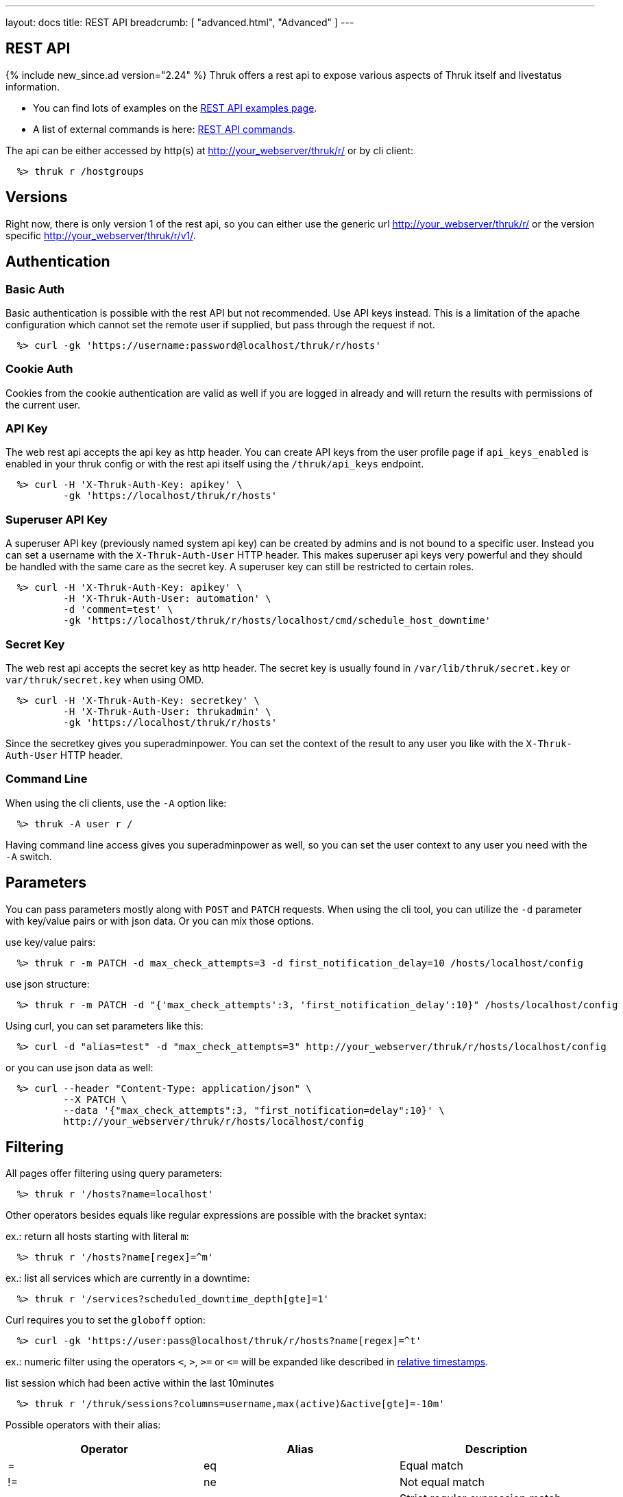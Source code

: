 ---
layout: docs
title: REST API
breadcrumb: [ "advanced.html", "Advanced" ]
---


== REST API
{% include new_since.ad version="2.24" %}
Thruk offers a rest api to expose various aspects of Thruk itself and
livestatus information.

 * You can find lots of examples on the link:rest_examples.html[REST API examples page].
 * A list of external commands is here: link:rest_commands.html[REST API commands].

The api can be either accessed by http(s) at http://your_webserver/thruk/r/ or
by cli client:

------
  %> thruk r /hostgroups
------

== Versions

Right now, there is only version 1 of the rest api, so you can either use the
generic url http://your_webserver/thruk/r/ or the version specific
http://your_webserver/thruk/r/v1/.


== Authentication

=== Basic Auth

Basic authentication is possible with the rest API but not recommended. Use API
keys instead.  This is a limitation of the apache configuration which cannot
set the remote user if supplied, but pass through the request if not.

------
  %> curl -gk 'https://username:password@localhost/thruk/r/hosts'
------

=== Cookie Auth

Cookies from the cookie authentication are valid as well if you are logged in
already and will return the results with permissions of the current user.

=== API Key

The web rest api accepts the api key as http header. You can create API keys from
the user profile page if `api_keys_enabled` is enabled in your thruk config or with
the rest api itself using the `/thruk/api_keys` endpoint.

------
  %> curl -H 'X-Thruk-Auth-Key: apikey' \
          -gk 'https://localhost/thruk/r/hosts'
------

=== Superuser API Key
A superuser API key (previously named system api key) can be created by admins
and is not bound to a specific user. Instead you can set a username with the
`X-Thruk-Auth-User` HTTP header. This makes superuser api keys very powerful
and they should be handled with the same care as the secret key.
A superuser key can still be restricted to certain roles.

------
  %> curl -H 'X-Thruk-Auth-Key: apikey' \
          -H 'X-Thruk-Auth-User: automation' \
          -d 'comment=test' \
          -gk 'https://localhost/thruk/r/hosts/localhost/cmd/schedule_host_downtime'
------


=== Secret Key

The web rest api accepts the secret key as http header. The secret key
is usually found in `/var/lib/thruk/secret.key` or `var/thruk/secret.key`
when using OMD.

------
  %> curl -H 'X-Thruk-Auth-Key: secretkey' \
          -H 'X-Thruk-Auth-User: thrukadmin' \
          -gk 'https://localhost/thruk/r/hosts'
------


Since the secretkey gives you superadminpower. You can set the context of the
result to any user you like with the `X-Thruk-Auth-User` HTTP header.

=== Command Line

When using the cli clients, use the `-A` option like:

------
  %> thruk -A user r /
------

Having command line access gives you superadminpower as well, so you can set
the user context to any user you need with the `-A` switch.


== Parameters
You can pass parameters mostly along with `POST` and `PATCH` requests. When
using the cli tool, you can utilize the `-d` parameter with key/value pairs or
with json data. Or you can mix those options.

use key/value pairs:

------
  %> thruk r -m PATCH -d max_check_attempts=3 -d first_notification_delay=10 /hosts/localhost/config
------

use json structure:

------
  %> thruk r -m PATCH -d "{'max_check_attempts':3, 'first_notification_delay':10}" /hosts/localhost/config
------

Using curl, you can set parameters like this:

------
  %> curl -d "alias=test" -d "max_check_attempts=3" http://your_webserver/thruk/r/hosts/localhost/config
------

or you can use json data as well:

------
  %> curl --header "Content-Type: application/json" \
          --X PATCH \
          --data '{"max_check_attempts":3, "first_notification=delay":10}' \
          http://your_webserver/thruk/r/hosts/localhost/config
------

== Filtering

All pages offer filtering using query parameters:

------
  %> thruk r '/hosts?name=localhost'
------

Other operators besides equals like regular expressions are possible with the
bracket syntax:

ex.: return all hosts starting with literal `m`:

------
  %> thruk r '/hosts?name[regex]=^m'
------


ex.: list all services which are currently in a downtime:

------
  %> thruk r '/services?scheduled_downtime_depth[gte]=1'
------

Curl requires you to set the `globoff` option:

------
  %> curl -gk 'https://user:pass@localhost/thruk/r/hosts?name[regex]=^t'
------

ex.: numeric filter using the operators `<`, `>`, `>=` or `+++<=+++` will be expanded
like described in link:rest_commands.html#relative-timestamps[relative timestamps].

list session which had been active within the last 10minutes

------
  %> thruk r '/thruk/sessions?columns=username,max(active)&active[gte]=-10m'
------

Possible operators with their alias:

[options="header",halign="center"]
|==========================
|Operator    |Alias    |Description
|+++ =     +++| eq      |Equal match
|+++ !=    +++| ne      |Not equal match
|+++ ~     +++| sregex  |Strict regular expression match (case-sensitive)
|+++ !~    +++| snregex |Strict negated regular expression match (case-sensitive)
|+++ ~~    +++| regex   |Regular expression match (case-insensitive)
|+++ !~~   +++| nregex  |Negated regular expression match (case-insensitive)
|+++ >     +++| gt      |Greater than numeric comparisson
|+++ <     +++| lt      |Lower than numeric comparisson
|+++ >=    +++| gte     |Greater or equal numeric comparisson. `contains` in list context
|+++ <=    +++| lte     |Lower or equal numeric comparisson. `contains not` in list context
|+++ !>=   +++| notin   |`contains not` in list context
|==========================

You can use the alias name to workaround urlencoding issues.


== Complex Filtering

Complex filtering logic is possible by using a simple query language which
supports logical operators. The query can be passed urlencoded with the `q`
parameter. An alternative to url encoding is using a special quote syntax by
encapsulating the query in `+***+`. Everything between `+***+` will be
automatically url encoded. (You still need to get quoting right).

------
  %> thruk r '/hosts?q=***name = "test" or name = "other"***'
------

Another example, fetch all hosts from hostgroups linux and windows which are not ok.

------
  %> thruk r '/hosts?q=***(groups >= "linux" or groups >= "windows") and status != 0***'
------

Example using curl:

------
  %> curl -d 'q=***name = "test"***' 'http://.../thruk/r/hosts'
------

If you need `***` in the query itself, any other three characters will do as well:

------
  %> thruk r '/notifications?q=///message = "test" or name = "other"///
------

Lexical filter can use the same time expands as normal filter:

------
  %> thruk r '/services?q=***last_check <= "-7d"***'
------

This will translate to a filter, selecting all services having a `last_check` date
lower than `now - 7 days`. Note the quotes around the value.


== Sorting

All pages can sort list results by using the `sort` parameter. The sort
parameter can be used multiple times or use comma-separated lists. The order is
ascending unless prefixed with an minus.

ex.: sort by name ascending and status descending:

------
  %> thruk r /hosts?sort=name,-state
------

== Limits

All pages offer limits and offset through the `limit` and `offset` parameter.

The offset starts a 0, so offset=1 strips of the first item and starts the result with the second one.
For example show 10 hosts starting with the item 101:

------
  %> thruk r /hosts?limit=10&offset=100
------

== Columns

All pages offer setting columns with the `columns` parameter.

ex.: return name and state for all hosts:

------
  %> thruk r /hosts?columns=name,state
------


Rename columns by appending `:name` like this:
------
  %> thruk r /hosts?columns=name:host_name,state:status
------

or by adding `as aliasname`

------
  %> thruk r '/hosts?columns=name:host_name,state as status'
------

Note: If the column contains special characters, use backticks to enclose the column name, ex.:
------
  %> thruk r '/hosts?columns=`Disk C:\`'
------

or:

------
  %> thruk r '/hosts?columns=`Disk C:\` as size'
------


=== Performance Data Columns

Thruk will expand performance data into separate columns for host/service queries.

Ex.: a host with the check_icmp check has the performance data put into the coresponding columns, so the following (shorted) json will be returned.

There are 2 columns for each performance value. One with the value itself and one with the unit.

There is also a hash containing the expanded performance values.

Those columns can be used for filtering or to only select specific performance data columns.

------
  %> thruk r /hosts?limit=1

[
   {
...
      "name" : "icmp checked host",
...
      "perf_data" : "rta=0.030ms;3000.000;5000.000;0; pl=0%;80;100;;",
      "perf_data_expanded" : [
         {
            "crit" : "5000.000",
            "max" : "",
            "min" : "0",
            "name" : "rta",
            "orig" : "rta=0.030ms;3000.000;5000.000;0;",
            "parent" : "",
            "unit" : "ms",
            "value" : "0.030",
            "warn" : "3000.000"
         },
         {
            "crit" : "100",
            "max" : "",
            "min" : "",
            "name" : "pl",
            "orig" : "pl=0%;80;100;;",
            "parent" : "",
            "unit" : "%",
            "value" : "0",
            "warn" : "80"
         }
      ],
      "pl" : "0",
      "pl_unit" : "%",
      "rta" : "0.030",
      "rta_unit" : "ms"
...
   }
]
------

[TIP]
.Filter by performance values
=======
Those columns can also be used for filtering. Ex. get all hosts having packing loss greater zero.

`%> thruk r '/hosts?columns=pl,name&pl[gte]=0'`
=======


=== Custom Data Columns

Thruk will expand custom data values into separate columns for host/service queries.

Those columns can be used for filtering or to only select specific custom values.

------
  %> thruk r '/hosts?limit=1&_WORKER=local'
[
   {
...
      "_THRUK_BP_ID" : "666",
      "_THRUK_NODE_ID" : "node1",
      "_WORKER" : "local",
      "custom_variable_names" : [
         "THRUK_BP_ID",
         "THRUK_NODE_ID",
         "WORKER"
      ],
      "custom_variable_values" : [
         "666",
         "node1",
         "local"
      ],
      "custom_variables" : {
         "THRUK_BP_ID" : "666",
         "THRUK_NODE_ID" : "node1",
         "WORKER" : "local"
      },
...
      "name" : "host with custom variables",
...
   }
]
------

[TIP]
.Host custom variables
=======
Host custom variables are accessible with the _HOST prefix for example like.:

`%> thruk r '/services?columns=_HOSTWORKER&description'`
=======


== Calculations

Simple calculations (`+`, `-`, `*`, `/`) can be achieved by using those operators
in the columns selection.

ex.: sum the number of problems for each host

------
  %> thruk r '/hosts?columns=name,num_services_crit+num_services_unknown+num_services_warn as num_services_problems'
------


== Functions

=== Transformation Functions

Transformation functions can be used to adjust result data.

Available transformations functions are:

  * `upper`: make column upper case
  * `uc`: alias for upper
  * `lower`: make column lower case
  * `lc`: alias for lower
  * `substr`: extract substring (substr(columnname, offset [, length]))
  * `calc`: apply mathematical operation (calc(column, op , value) ex.: calc(last_check, '*', 1000))
  * `s`: apply regex replacement (s(column, regex, replace) ex.: s(host_name, '/\..*$/', '') Note: you cannot use backreferences like $1 in the replacement string for security reasons.
  * `unit`: set the unit for this column (unit(column, unit) ex.: unit(calc(rta, "*", 1000), "s")
  * `concat`: combine multiple columns into one ex.: concat(name, ";", state) will return "host1;0")

ex.: return first 3 characters from upper case host name.

------
  %> thruk r '/hosts?columns=upper(substr(name, 0, 3)) as host'
------


=== Aggregation Functions

Aggregation functions can be used to get statistical information.

Available aggregaton functions are:

  * `count`: total number of matches
  * `avg`: calculated average for numerical columns
  * `sum`: calculated sum for numerical columns
  * `min`: calculated minimum value for numerical columns
  * `max`: calculated maximum value for numerical columns

ex.: return average latency over all hosts

------
  %> thruk r '/hosts?columns=avg(latency)'
------

The query can include group by columns without aggregations functions,

ex.: list average execution time over all services grouped by state.

------
  %> thruk r '/services?columns=avg(execution_time),state&sort=avg(execution_time)'
------

Rename columns by appending `:name`
------
  %> thruk r '/thruk/sessions?columns=count(*):sessions'
------

Renaming can be combined with grouping columns.

------
  %> thruk r '/services?columns=avg(execution_time):avg_exec_time,host_name'
------

The group by column can be renamed as well:

------
  %> thruk r '/services?columns=avg(execution_time),peer_name:site'
------

Aggregation functions can be used in filter (alias cannot be used in filter):

------
  %> thruk r '/services?columns=avg(execution_time):exec_time&avg(execution_time)[gt]=0'
------

=== Disaggregation Functions

Disaggregation functions create multiple result rows from a single attribute.

Available disaggregation functions are:

  * `to_rows`: allocate result rows from list column
  * `as_rows`: alias for to_rows

------
  %> thruk r '/hosts?columns=name,to_rows(services) as services'
------

Of course, this example could be achieved easier but creating a query on the services
table, but you get the idea.

=== Mixing Functions

When mixing aggregation and transformation functions, apply the aggregation function
as the outer most function, as for example in:

------
  %> thruk r '/hosts/localhost?columns=avg(unit(calc(latency,/,1000), "ms"))'
------

When mixing disaggregation and transformation functions, apply the disaggregation function
as the inner most function, as for example in:

------
  %> thruk r '/hosts/localhost?columns=upper(name),upper(to_rows(services))'
------

== Backends / Sites

If you have multiple sites connected to Thruk, you may want to talk only to
specific sites. There are multiple methods to set the backends for your
request. You can combine multiple sites with commas.

* Use a path prefix `/sites/<sitename,...>`:
+
------
  %> thruk r /sites/test,prod/hosts
------
+
* Use the `backends` option with the cli client:
+
------
  %> thruk r -b test,prod /hosts
------
+
* Set the `backends` url parameter:
+
------
  %> thruk r /hosts?backends=test,prod
------

[TIP]
.All Sites
=======
Thruk uses all backends unless they are configured as `hidden=yes`. In that case you can force selecting all backends with the `/sites/ALL/` prefix.
=======

[TIP]
.Local Sites
=======
In case you want to send queries only to local backends (those using a unix socket connection) you can use the `/sites/LOCAL/` prefix.
=======


== Error Handling

Failed rest requests return a hash result along with a HTTP error code:

------
  %> thruk r /none
  {
    "code" : 404,
    "message" : "unknown rest path"
    "description" : "optional additional error messages"
  }
------

== Output Formats

=== JSON

JSON is the default output format.

=== CSV

CSV output is available via `/csv/` path prefix. Column names will be automatically
added as first (commented) line. This can be disabled with the `headers=0` parameter.

.Escaping and nested objects
[CAUTION]
Support for nested objects and escaping of semicolons is limited. Nested Objects will fallback to json encoding. If possible, use json format which is faster and more reliable.

------
  %> thruk r /csv/hosts?columns=name,state
------

------
  %> thruk r '/csv/hosts?columns=name,state&headers=0'
------

------
  %> thruk r /hosts?columns=name,state --csv
------

------
  %> curl -g http://localhost/thruk/r/csv/hosts/stats
------

=== XLS

Excel output is available via `/xls/` path prefix.

------
  %> thruk r /xls/hosts?columns=name,state
------

------
  %> thruk r /hosts?columns=name,state --xls
------

=== Table

Human readable table output is available via `/human/` or `/text/` path prefix.

------
  %> thruk r /human/hosts?columns=name,state
------

------
  %> thruk r /hosts?columns=name,state --human
------

------
  %> thruk r /hosts?columns=name,state --text
------

------
  %> thruk r /hosts?columns=name,state -t
------

== HTTP Methods

HTTP Methods are implemented according to link:https://www.w3.org/Protocols/rfc2616/rfc2616-sec9.html#sec9[RFC2616] which
is in short:

[options="header"]
|===========================================
| GET     | retrieve ressources, ex.: `GET /thruk/reports` to list all reports.
| POST    | update/create ressources or trigger actions, ex.: `POST /thruk/reports` to create a new report.
| PUT     | overwrite existing ressource, ex.: `PUT /thruk/reports/1` to update an entire existing report. Thruk makes no difference between POST and PUT. You can use PUT for all POST urls and vice versa.
| PATCH   | replace parts of existing ressource, ex.: `PATCH /thruk/reports/1` to set specific attributes of an existing report.
| DELETE  | remove existing ressource, ex.: `DELETE /thruk/reports/1` to remove the report entirely.
|===========================================

== Object configuration notes

To create brand new object configurations (e.g hosts), you MUST use POST /config/objects as documented further down.

POST /*/<name>/config is only used for overwriting existing objects.

After object configuration changes, use the following sequence of steps (similar to the GUI object config tool):

1) GET /config/diff

   a) At this point you can revert the changes by using POST /config/revert

2) POST /config/save

3) POST /config/check

4) POST /config/reload

Make sure to check the output of each step

== Endpoints

You can find lots of examples on the link:rest_examples.html[REST API examples page].

The complete list of available external commands can be found on the link:rest_commands.html[REST API commands page].

See examples and detailed description for all other available rest api urls:

=== GET /

lists all available rest urls.
alias for /index

=== GET /alerts

lists alerts based on logfiles.
alias for /logs?type[~]=^(HOST|SERVICE) ALERT

=== GET /checks/stats

lists host / service check statistics.

[options="header"]
|===========================================
|Attribute                         | Type       | Unit     | Description
|hosts_active_15_perc              | number     | %        | percent of active hosts during the last 15 minutes
|hosts_active_15_sum               | number     |          | amount of active hosts during the last 15 minutes
|hosts_active_1_perc               | number     | %        | same for last minute
|hosts_active_1_sum                | number     |          | same for last minute
|hosts_active_5_perc               | number     | %        | same for last 5 minutes
|hosts_active_5_sum                | number     |          | same for last 5 minutes
|hosts_active_60_perc              | number     | %        | same for last 60 minutes
|hosts_active_60_sum               | number     |          | same for last 60 minutes
|hosts_active_all_perc             | number     | %        | percent of total active hosts
|hosts_active_all_sum              | number     |          | amount of total active hosts
|hosts_active_state_change_avg     | number     | %        | average percent state change
|hosts_active_state_change_max     | number     | %        | maximum state change over all active hosts
|hosts_active_state_change_min     | number     | %        | minimum state change over all active hosts
|hosts_active_state_change_sum     | number     | %        | sum state change over all hosts
|hosts_active_sum                  | number     |          | number of active hosts
|hosts_execution_time_avg          | number     | s        | average execution time over all hosts
|hosts_execution_time_max          | number     | s        | maximum execution time over all hosts
|hosts_execution_time_min          | number     | s        | minimum execution time over all hosts
|hosts_execution_time_sum          | number     | s        | sum execution time over all hosts
|hosts_latency_avg                 | number     |          | host latency average
|hosts_latency_max                 | number     |          | minimum host latency
|hosts_latency_min                 | number     |          | minimum host latency
|hosts_latency_sum                 | number     |          | sum latency over all hosts
|hosts_passive_15_perc             | number     | %        | percent of passive hosts during the last 15 minutes
|hosts_passive_15_sum              | number     |          | amount of passive hosts during the last 15 minutes
|hosts_passive_1_perc              | number     | %        | same for last minute
|hosts_passive_1_sum               | number     |          | same for last minute
|hosts_passive_5_perc              | number     | %        | same for last 5 minutes
|hosts_passive_5_sum               | number     |          | same for last 5 minutes
|hosts_passive_60_perc             | number     | %        | same for last 60 minutes
|hosts_passive_60_sum              | number     |          | same for last 60 minutes
|hosts_passive_all_perc            | number     | %        | percent of total passive hosts
|hosts_passive_all_sum             | number     |          | amount of total passive hosts
|hosts_passive_state_change_avg    | number     | %        | average percent state change for passive hosts
|hosts_passive_state_change_max    | number     | %        | maximum state change over all passive hosts
|hosts_passive_state_change_min    | number     | %        | minimum state change over all passive hosts
|hosts_passive_state_change_sum    | number     | %        | sum state change over all passive hosts
|hosts_passive_sum                 | number     |          | number of passive hosts
|services_active_15_perc           | number     | %        | percent of active services during the last 15 minutes
|services_active_15_sum            | number     |          | amount of active services during the last 15 minutes
|services_active_1_perc            | number     | %        | same for last minute
|services_active_1_sum             | number     |          | same for last minute
|services_active_5_perc            | number     | %        | same for last 5 minutes
|services_active_5_sum             | number     |          | same for last 5 minutes
|services_active_60_perc           | number     | %        | same for last 60 minutes
|services_active_60_sum            | number     |          | same for last 60 minutes
|services_active_all_perc          | number     | %        | percent of total active services
|services_active_all_sum           | number     |          | amount of total active services
|services_active_state_change_avg  | number     | %        | average percent state change
|services_active_state_change_max  | number     | %        | maximum state change over all active services
|services_active_state_change_min  | number     | %        | minimum state change over all active services
|services_active_state_change_sum  | number     | %        | sum state change over all services
|services_active_sum               | number     |          | number of active services
|services_execution_time_avg       | number     | s        | average execution time over all services
|services_execution_time_max       | number     | s        | maximum execution time over all services
|services_execution_time_min       | number     | s        | minimum execution time over all services
|services_execution_time_sum       | number     | s        | sum execution time over all services
|services_latency_avg              | number     |          | services latency average
|services_latency_max              | number     |          | minimum services latency
|services_latency_min              | number     |          | minimum services latency
|services_latency_sum              | number     |          | sum latency over all services
|services_passive_15_perc          | number     | %        | percent of passive services during the last 15 minutes
|services_passive_15_sum           | number     |          | amount of passive services during the last 15 minutes
|services_passive_1_perc           | number     | %        | same for last minute
|services_passive_1_sum            | number     |          | same for last minute
|services_passive_5_perc           | number     | %        | same for last 5 minutes
|services_passive_5_sum            | number     |          | same for last 5 minutes
|services_passive_60_perc          | number     | %        | same for last 60 minutes
|services_passive_60_sum           | number     |          | same for last 60 minutes
|services_passive_all_perc         | number     | %        | percent of total passive services
|services_passive_all_sum          | number     |          | amount of total passive services
|services_passive_state_change_avg | number     | %        | average percent state change for passive services
|services_passive_state_change_max | number     | %        | maximum state change over all passive services
|services_passive_state_change_min | number     | %        | minimum state change over all passive services
|services_passive_state_change_sum | number     | %        | sum state change over all passive services
|services_passive_sum              | number     |          | number of passive services
|===========================================


=== POST /cmd

Sends any command.

Required arguments:

  * cmd

Optional arguments:

  * host
  * hostgroup
  * service
  * servicegroup
  * contact
  * contactgroup

=== GET /commands

lists livestatus commands.
see https://www.naemon.io/documentation/usersguide/livestatus.html#commands for details.

=== GET /commands/<name>

lists commands for given name.
alias for /commands?name=<name>

=== GET /commands/<name>/config

Returns configuration for given command.
You will find available attributes here: http://www.naemon.io/documentation/usersguide/objectdefinitions.html#command

=== POST /commands/<name>/config

Replace command configuration completely, use PATCH to only update specific attributes.

=== PATCH /commands/<name>/config

Update command configuration partially.

=== DELETE /commands/<name>/config

Deletes given command from configuration.

=== GET /comments

lists livestatus comments.
see https://www.naemon.io/documentation/usersguide/livestatus.html#comments for details.

=== GET /comments/<id>

lists comments for given id.
alias for /comments?id=<id>

=== POST /config/check

Returns result from config check. This check does require changes to be saved to disk before running the check.

=== GET /config/diff


Optional arguments:

  * ignore_whitespace

Returns differences between filesystem and stashed config changes.

[options="header"]
|===========================================
|Attribute                         | Type       | Unit     | Description
|file                              |            |          | file name of changed file
|output                            |            |          | diff output
|peer_key                          |            |          | id as defined in Thruk::Backend component configuration
|===========================================


=== POST /config/discard

Reverts stashed configuration changes.
Alias for /config/revert

=== GET /config/files

returns all config files

[options="header"]
|===========================================
|Attribute                         | Type       | Unit     | Description
|content                           |            |          | raw file content
|hex                               |            |          | hex sum for this file
|mtime                             | time       |          | unix timestamp of last modification
|path                              |            |          | filesystem path
|peer_key                          |            |          | id as defined in Thruk::Backend component configuration
|readonly                          |            |          | readonly flag
|===========================================


=== GET /config/fullobjects

Returns list of all objects with templates expanded.
Used templates are saved to the :TEMPLATES attribute

[options="header"]
|===========================================
|Attribute                         | Type       | Unit     | Description
|...                               |            |          | object attributes like defined in the source config files
|:FILE                             |            |          | filename and line number
|:ID                               |            |          | internal uniq id
|:PEER_KEY                         |            |          | id of remote site
|:PEER_NAME                        |            |          | name of remote site
|:READONLY                         |            |          | flag whether file is readonly
|:TEMPLATES                        |            |          | list of used template
|:TYPE                             |            |          | object type, ex.: host
|===========================================


=== GET /config/objects

Returns list of all objects with their raw config.
Use /config/fullobjects to get the full expanded config.

[options="header"]
|===========================================
|Attribute                         | Type       | Unit     | Description
|...                               |            |          | object attributes like defined in the source config files
|:FILE                             |            |          | filename and line number
|:ID                               |            |          | internal uniq id
|:PEER_KEY                         |            |          | id of remote site
|:PEER_NAME                        |            |          | name of remote site
|:READONLY                         |            |          | flag whether file is readonly
|:TYPE                             |            |          | object type, ex.: host
|===========================================


=== POST /config/objects

Create new object. Besides the actual object config, requires
2 special paramters :FILE and :TYPE.

=== PATCH /config/objects

Change attributes for all matching objects.
This is a very powerful url, for example you could change all hosts which
have max_check_attempts=3 to max_check_attempts=5 with this command:

  thruk r -m PATCH -d max_check_attempts=5 '/config/objects?:TYPE=host&max_check_attempts=3'

=== DELETE /config/objects

Delete objects based on filters.
This is a very powerful url, without filter, all objects would be removed.
Ex.: remove all contacts matching a name:

  thruk r -m DELETE '/config/objects?contact_name=test'

=== POST /config/objects/<id>

Replace object configuration completely.

=== PATCH /config/objects/<id>

Update object configuration partially.

=== DELETE /config/objects/<id>

Remove given object from configuration.

=== GET /config/precheck

Returns result from Thruks config precheck. The precheck does not require changes to be saved to disk before running the check.

[options="header"]
|===========================================
|Attribute                         | Type       | Unit     | Description
|errors                            |            |          | list of errors encountered
|failed                            |            |          | boolean flag wether configuration check has failed or not
|peer_key                          |            |          | id as defined in Thruk::Backend component configuration
|===========================================


=== POST /config/reload

Reloads configuration with the configured reload command.

=== POST /config/revert

Reverts stashed configuration changes.

=== POST /config/save

Saves stashed configuration changes to disk.

=== GET /contactgroups

lists livestatus contactgroups.
see https://www.naemon.io/documentation/usersguide/livestatus.html#contactgroups for details.

=== GET /contactgroups/<name>

lists contactgroups for given name.
alias for /contactgroups?name=<name>

=== POST /contactgroups/<name>/cmd/...

external commands are documented in detail on a separate commands page.
list of supported commands:

 - link:rest_commands.html#post-contactgroupsnamecmddisable_contactgroup_host_notifications[disable_contactgroup_host_notifications]
 - link:rest_commands.html#post-contactgroupsnamecmddisable_contactgroup_svc_notifications[disable_contactgroup_svc_notifications]
 - link:rest_commands.html#post-contactgroupsnamecmdenable_contactgroup_host_notifications[enable_contactgroup_host_notifications]
 - link:rest_commands.html#post-contactgroupsnamecmdenable_contactgroup_svc_notifications[enable_contactgroup_svc_notifications]

=== GET /contactgroups/<name>/config

Returns configuration for given contactgroup.
You will find available attributes here: http://www.naemon.io/documentation/usersguide/objectdefinitions.html#contactgroup

=== POST /contactgroups/<name>/config

Replace contactgroup configuration completely, use PATCH to only update specific attributes.

=== PATCH /contactgroups/<name>/config

Update contactgroup configuration partially.

=== DELETE /contactgroups/<name>/config

Deletes given contactgroup from configuration.

=== GET /contacts

lists livestatus contacts.
see https://www.naemon.io/documentation/usersguide/livestatus.html#contacts for details.

=== GET /contacts/<name>

lists contacts for given name.
alias for /contacts?name=<name>

=== POST /contacts/<name>/cmd/...

external commands are documented in detail on a separate commands page.
list of supported commands:

 - link:rest_commands.html#post-contactsnamecmdchange_contact_host_notification_timeperiod[change_contact_host_notification_timeperiod]
 - link:rest_commands.html#post-contactsnamecmdchange_contact_svc_notification_timeperiod[change_contact_svc_notification_timeperiod]
 - link:rest_commands.html#post-contactsnamecmdchange_custom_contact_var[change_custom_contact_var]
 - link:rest_commands.html#post-contactsnamecmddisable_contact_host_notifications[disable_contact_host_notifications]
 - link:rest_commands.html#post-contactsnamecmddisable_contact_svc_notifications[disable_contact_svc_notifications]
 - link:rest_commands.html#post-contactsnamecmdenable_contact_host_notifications[enable_contact_host_notifications]
 - link:rest_commands.html#post-contactsnamecmdenable_contact_svc_notifications[enable_contact_svc_notifications]

=== GET /contacts/<name>/config

Returns configuration for given contact.
You will find available attributes here: http://www.naemon.io/documentation/usersguide/objectdefinitions.html#contact

=== POST /contacts/<name>/config

Replace contact configuration completely, use PATCH to only update specific attributes.

=== PATCH /contacts/<name>/config

Update contact configuration partially.

=== DELETE /contacts/<name>/config

Deletes given contact from configuration.

=== GET /contacts/totals

hash of livestatus contacts totals statistics.

[options="header"]
|===========================================
|Attribute                         | Type       | Unit     | Description
|total                             |            |          | total number of contacts
|===========================================


=== GET /downtimes

lists livestatus downtimes.
see https://www.naemon.io/documentation/usersguide/livestatus.html#downtimes for details.

=== GET /downtimes/<id>

lists downtimes for given id.
alias for /downtimes?id=<id>

=== GET /hostgroups

lists livestatus hostgroups.
see https://www.naemon.io/documentation/usersguide/livestatus.html#hostgroups for details.

=== GET /hostgroups/<name>

lists hostgroups for given name.
alias for /hostgroups?name=<name>

=== GET /hostgroups/<name>/availability

list availability for this hostgroup.

Optional arguments:

  * type              - both | hosts | services
  * timeperiod        - last24hours | lastmonth | thismonth | ...
  * start             - unix timestamp
  * end               - unix timestamp
  * withdowntimes     - 0/1 wheter downtimes should count as outages
  * includesoftstates - 0/1 wheter soft states should be used as well

[options="header"]
|===========================================
|Attribute                         | Type       | Unit     | Description
|host                              |            |          | host name
|scheduled_time_down               | number     | s        | total seconds in state down (during downtimes)
|scheduled_time_down_percent       | number     | %        | time down in percent of total time (during downtimes)
|scheduled_time_indeterminate      | number     | s        | total seconds unknown (during downtimes)
|scheduled_time_indeterminate_percent | number     | %        | time unknown in percent of total time (during downtimes)
|scheduled_time_unreachable        | number     | s        | total seconds in state unreachable (during downtimes)
|scheduled_time_unreachable_percent | number     | %        | time unreachable in percent of total time (during downtimes)
|scheduled_time_up                 | number     | s        | total seconds in state up (during downtimes)
|scheduled_time_up_percent         | number     | %        | time up in percent of total time (during downtimes)
|time_down                         | number     | s        | total seconds in state down
|time_down_percent                 | number     | %        | time down in percent of total time
|time_indeterminate_nodata         | number     | s        | total seconds without any data
|time_indeterminate_nodata_percent | number     | %        | time without any data in percent of total time
|time_indeterminate_notrunning     | number     | s        | total seconds during core not running
|time_indeterminate_notrunning_percent | number     | %        | time during core not running in percent of total time
|time_indeterminate_outside_timeperiod | number     | s        | total seconds outside the given timeperiod
|time_indeterminate_outside_timeperiod_percent | number     | %        | time outside the given timeperiod in percent of total time
|time_unreachable                  | number     | s        | total seconds in state unreachable
|time_unreachable_percent          | number     | %        | time unreachable in percent of total time
|time_up                           | number     | s        | total seconds in state up
|time_up_percent                   | number     | %        | time up in percent of total time
|===========================================


=== POST /hostgroups/<name>/cmd/...

external commands are documented in detail on a separate commands page.
list of supported commands:

 - link:rest_commands.html#post-hostgroupsnamecmddisable_hostgroup_host_checks[disable_hostgroup_host_checks]
 - link:rest_commands.html#post-hostgroupsnamecmddisable_hostgroup_host_notifications[disable_hostgroup_host_notifications]
 - link:rest_commands.html#post-hostgroupsnamecmddisable_hostgroup_passive_host_checks[disable_hostgroup_passive_host_checks]
 - link:rest_commands.html#post-hostgroupsnamecmddisable_hostgroup_passive_svc_checks[disable_hostgroup_passive_svc_checks]
 - link:rest_commands.html#post-hostgroupsnamecmddisable_hostgroup_svc_checks[disable_hostgroup_svc_checks]
 - link:rest_commands.html#post-hostgroupsnamecmddisable_hostgroup_svc_notifications[disable_hostgroup_svc_notifications]
 - link:rest_commands.html#post-hostgroupsnamecmdenable_hostgroup_host_checks[enable_hostgroup_host_checks]
 - link:rest_commands.html#post-hostgroupsnamecmdenable_hostgroup_host_notifications[enable_hostgroup_host_notifications]
 - link:rest_commands.html#post-hostgroupsnamecmdenable_hostgroup_passive_host_checks[enable_hostgroup_passive_host_checks]
 - link:rest_commands.html#post-hostgroupsnamecmdenable_hostgroup_passive_svc_checks[enable_hostgroup_passive_svc_checks]
 - link:rest_commands.html#post-hostgroupsnamecmdenable_hostgroup_svc_checks[enable_hostgroup_svc_checks]
 - link:rest_commands.html#post-hostgroupsnamecmdenable_hostgroup_svc_notifications[enable_hostgroup_svc_notifications]
 - link:rest_commands.html#post-hostgroupsnamecmdschedule_hostgroup_host_downtime[schedule_hostgroup_host_downtime]
 - link:rest_commands.html#post-hostgroupsnamecmdschedule_hostgroup_svc_downtime[schedule_hostgroup_svc_downtime]

=== GET /hostgroups/<name>/config

Returns configuration for given hostgroup.
You will find available attributes here: http://www.naemon.io/documentation/usersguide/objectdefinitions.html#hostgroup

=== POST /hostgroups/<name>/config

Replace hostgroups configuration completely, use PATCH to only update specific attributes.

=== PATCH /hostgroups/<name>/config

Update hostgroup configuration partially.

=== DELETE /hostgroups/<name>/config

Deletes given hostgroup from configuration.

=== GET /hostgroups/<name>/outages

list of outages for this hostgroup.

Optional arguments:

  * type              - both | hosts | services
  * timeperiod        - last24hours | lastmonth | thismonth | ...
  * start             - unix timestamp
  * end               - unix timestamp
  * withdowntimes     - 0/1 wheter downtimes should count as outages
  * includesoftstates - 0/1 wheter soft states should be used as well

[options="header"]
|===========================================
|Attribute                         | Type       | Unit     | Description
|class                             |            |          | host/service status
|duration                          | number     | s        | outage duration in seconds
|end                               | time       |          | unix timestamp of outage end
|host                              |            |          | host name
|in_downtime                       |            |          | 0/1 flag wether this outage is in a downtime
|plugin_output                     |            |          | last plugin output during outage
|service                           |            |          | service description (only for service outages)
|start                             | time       |          | unix timestamp of outage start
|type                              |            |          | log entry type
|===========================================


=== GET /hostgroups/<name>/stats

hash of livestatus hostgroup statistics.
alias for /hosts/stats?groups[gte]=<name>

=== GET /hosts

lists livestatus hosts.
see https://www.naemon.io/documentation/usersguide/livestatus.html#hosts for details.

=== GET /hosts/<name>

lists hosts for given name.
alias for /hosts?name=<name>

=== GET /hosts/<name>/alerts

lists alerts for given host.
alias for /logs?type[~]=^(HOST|SERVICE) ALERT&host_name=<name>
supports wildcards for: <name>

=== GET /hosts/<name>/availability

list availability for this host.

Optional arguments:

  * timeperiod        - last24hours | lastmonth | thismonth | ...
  * start             - unix timestamp
  * end               - unix timestamp
  * withdowntimes     - 0/1 wheter downtimes should count as outages
  * includesoftstates - 0/1 wheter soft states should be used as well

[options="header"]
|===========================================
|Attribute                         | Type       | Unit     | Description
|scheduled_time_down               | number     | s        | total seconds in state down (during downtimes)
|scheduled_time_down_percent       | number     | %        | time down in percent of total time (during downtimes)
|scheduled_time_indeterminate      | number     | s        | total seconds unknown (during downtimes)
|scheduled_time_indeterminate_percent | number     | %        | time unknown in percent of total time (during downtimes)
|scheduled_time_unreachable        | number     | s        | total seconds in state unreachable (during downtimes)
|scheduled_time_unreachable_percent | number     | %        | time unreachable in percent of total time (during downtimes)
|scheduled_time_up                 | number     | s        | total seconds in state up (during downtimes)
|scheduled_time_up_percent         | number     | %        | time up in percent of total time (during downtimes)
|time_down                         | number     | s        | total seconds in state down
|time_down_percent                 | number     | %        | time down in percent of total time
|time_indeterminate_nodata         | number     | s        | total seconds without any data
|time_indeterminate_nodata_percent | number     | %        | time without any data in percent of total time
|time_indeterminate_notrunning     | number     | s        | total seconds during core not running
|time_indeterminate_notrunning_percent | number     | %        | time during core not running in percent of total time
|time_indeterminate_outside_timeperiod | number     | s        | total seconds outside the given timeperiod
|time_indeterminate_outside_timeperiod_percent | number     | %        | time outside the given timeperiod in percent of total time
|time_unreachable                  | number     | s        | total seconds in state unreachable
|time_unreachable_percent          | number     | %        | time unreachable in percent of total time
|time_up                           | number     | s        | total seconds in state up
|time_up_percent                   | number     | %        | time up in percent of total time
|===========================================


=== POST /hosts/<name>/cmd/...

external commands are documented in detail on a separate commands page.
list of supported commands:

 - link:rest_commands.html#post-hostsnamecmdacknowledge_host_problem[acknowledge_host_problem]
 - link:rest_commands.html#post-hostsnamecmdacknowledge_host_problem_expire[acknowledge_host_problem_expire]
 - link:rest_commands.html#post-hostsnamecmdadd_host_comment[add_host_comment]
 - link:rest_commands.html#post-hostsnamecmdchange_custom_host_var[change_custom_host_var]
 - link:rest_commands.html#post-hostsnamecmdchange_host_check_timeperiod[change_host_check_timeperiod]
 - link:rest_commands.html#post-hostsnamecmdchange_host_modattr[change_host_modattr]
 - link:rest_commands.html#post-hostsnamecmdchange_host_notification_timeperiod[change_host_notification_timeperiod]
 - link:rest_commands.html#post-hostsnamecmdchange_max_host_check_attempts[change_max_host_check_attempts]
 - link:rest_commands.html#post-hostsnamecmdchange_normal_host_check_interval[change_normal_host_check_interval]
 - link:rest_commands.html#post-hostsnamecmdchange_retry_host_check_interval[change_retry_host_check_interval]
 - link:rest_commands.html#post-hostsnamecmddel_active_host_downtimes[del_active_host_downtimes]
 - link:rest_commands.html#post-hostsnamecmddel_all_host_comments[del_all_host_comments]
 - link:rest_commands.html#post-hostsnamecmddel_comment[del_comment]
 - link:rest_commands.html#post-hostsnamecmddel_downtime[del_downtime]
 - link:rest_commands.html#post-hostsnamecmddelay_host_notification[delay_host_notification]
 - link:rest_commands.html#post-hostsnamecmddisable_all_notifications_beyond_host[disable_all_notifications_beyond_host]
 - link:rest_commands.html#post-hostsnamecmddisable_host_and_child_notifications[disable_host_and_child_notifications]
 - link:rest_commands.html#post-hostsnamecmddisable_host_check[disable_host_check]
 - link:rest_commands.html#post-hostsnamecmddisable_host_event_handler[disable_host_event_handler]
 - link:rest_commands.html#post-hostsnamecmddisable_host_flap_detection[disable_host_flap_detection]
 - link:rest_commands.html#post-hostsnamecmddisable_host_notifications[disable_host_notifications]
 - link:rest_commands.html#post-hostsnamecmddisable_host_svc_checks[disable_host_svc_checks]
 - link:rest_commands.html#post-hostsnamecmddisable_host_svc_notifications[disable_host_svc_notifications]
 - link:rest_commands.html#post-hostsnamecmddisable_passive_host_checks[disable_passive_host_checks]
 - link:rest_commands.html#post-hostsnamecmdenable_all_notifications_beyond_host[enable_all_notifications_beyond_host]
 - link:rest_commands.html#post-hostsnamecmdenable_host_and_child_notifications[enable_host_and_child_notifications]
 - link:rest_commands.html#post-hostsnamecmdenable_host_check[enable_host_check]
 - link:rest_commands.html#post-hostsnamecmdenable_host_event_handler[enable_host_event_handler]
 - link:rest_commands.html#post-hostsnamecmdenable_host_flap_detection[enable_host_flap_detection]
 - link:rest_commands.html#post-hostsnamecmdenable_host_notifications[enable_host_notifications]
 - link:rest_commands.html#post-hostsnamecmdenable_host_svc_checks[enable_host_svc_checks]
 - link:rest_commands.html#post-hostsnamecmdenable_host_svc_notifications[enable_host_svc_notifications]
 - link:rest_commands.html#post-hostsnamecmdenable_passive_host_checks[enable_passive_host_checks]
 - link:rest_commands.html#post-hostsnamecmdnote[note]
 - link:rest_commands.html#post-hostsnamecmdprocess_host_check_result[process_host_check_result]
 - link:rest_commands.html#post-hostsnamecmdremove_host_acknowledgement[remove_host_acknowledgement]
 - link:rest_commands.html#post-hostsnamecmdschedule_and_propagate_host_downtime[schedule_and_propagate_host_downtime]
 - link:rest_commands.html#post-hostsnamecmdschedule_and_propagate_triggered_host_downtime[schedule_and_propagate_triggered_host_downtime]
 - link:rest_commands.html#post-hostsnamecmdschedule_forced_host_check[schedule_forced_host_check]
 - link:rest_commands.html#post-hostsnamecmdschedule_forced_host_svc_checks[schedule_forced_host_svc_checks]
 - link:rest_commands.html#post-hostsnamecmdschedule_host_check[schedule_host_check]
 - link:rest_commands.html#post-hostsnamecmdschedule_host_downtime[schedule_host_downtime]
 - link:rest_commands.html#post-hostsnamecmdschedule_host_svc_checks[schedule_host_svc_checks]
 - link:rest_commands.html#post-hostsnamecmdschedule_host_svc_downtime[schedule_host_svc_downtime]
 - link:rest_commands.html#post-hostsnamecmdsend_custom_host_notification[send_custom_host_notification]
 - link:rest_commands.html#post-hostsnamecmdset_host_notification_number[set_host_notification_number]
 - link:rest_commands.html#post-hostsnamecmdstart_obsessing_over_host[start_obsessing_over_host]
 - link:rest_commands.html#post-hostsnamecmdstop_obsessing_over_host[stop_obsessing_over_host]

=== GET /hosts/<name>/commandline

displays commandline for check command of given hosts.
supports wildcards for: <name>

[options="header"]
|===========================================
|Attribute                         | Type       | Unit     | Description
|check_command                     |            |          | name of the check_command including arguments
|command_line                      |            |          | full expanded command line (if possible)
|error                             |            |          | contains the error if expanding failed for some reason
|host_name                         |            |          | host name
|peer_key                          |            |          | id as defined in Thruk::Backend component configuration
|peer_name                         |            |          | name as defined in Thruk::Backend component configuration
|peer_section                      |            |          | section as defined in Thruk::Backend component configuration
|===========================================


=== GET /hosts/<name>/config

Returns configuration for given host.
You will find available attributes here: http://www.naemon.io/documentation/usersguide/objectdefinitions.html#host

=== POST /hosts/<name>/config

Replace host configuration completely, use PATCH to only update specific attributes.

=== PATCH /hosts/<name>/config

Update host configuration partially.

=== DELETE /hosts/<name>/config

Deletes given host from configuration.

=== GET /hosts/<name>/notifications

lists notifications for given host.
alias for /logs?class=3&host_name=<name>
supports wildcards for: <name>

=== GET /hosts/<name>/outages

list of outages for this host.

Optional arguments:

  * type              - both | hosts | services
  * timeperiod        - last24hours | lastmonth | thismonth | ...
  * start             - unix timestamp
  * end               - unix timestamp
  * withdowntimes     - 0/1 wheter downtimes should count as outages
  * includesoftstates - 0/1 wheter soft states should be used as well

[options="header"]
|===========================================
|Attribute                         | Type       | Unit     | Description
|class                             |            |          | host/service status
|duration                          | number     | s        | outage duration in seconds
|end                               | time       |          | unix timestamp of outage end
|host                              |            |          | host name
|in_downtime                       |            |          | 0/1 flag wether this outage is in a downtime
|plugin_output                     |            |          | last plugin output during outage
|start                             | time       |          | unix timestamp of outage start
|type                              |            |          | log entry type
|===========================================


=== GET /hosts/<name>/services

lists services for given host.
alias for /services?host_name=<name>

=== GET /hosts/availability

list availability for all hosts.

Optional arguments:

  * type              - both | hosts | services
  * timeperiod        - last24hours | lastmonth | thismonth | ...
  * start             - unix timestamp
  * end               - unix timestamp
  * withdowntimes     - 0/1 wheter downtimes should count as outages
  * includesoftstates - 0/1 wheter soft states should be used as well

supports hostgroup filter, ex. GET /hosts/availability?hostgroup=foo


[options="header"]
|===========================================
|Attribute                         | Type       | Unit     | Description
|host                              |            |          | host name
|scheduled_time_down               | number     | s        | total seconds in state down (during downtimes)
|scheduled_time_down_percent       | number     | %        | time down in percent of total time (during downtimes)
|scheduled_time_indeterminate      | number     | s        | total seconds unknown (during downtimes)
|scheduled_time_indeterminate_percent | number     | %        | time unknown in percent of total time (during downtimes)
|scheduled_time_unreachable        | number     | s        | total seconds in state unreachable (during downtimes)
|scheduled_time_unreachable_percent | number     | %        | time unreachable in percent of total time (during downtimes)
|scheduled_time_up                 | number     | s        | total seconds in state up (during downtimes)
|scheduled_time_up_percent         | number     | %        | time up in percent of total time (during downtimes)
|time_down                         | number     | s        | total seconds in state down
|time_down_percent                 | number     | %        | time down in percent of total time
|time_indeterminate_nodata         | number     | s        | total seconds without any data
|time_indeterminate_nodata_percent | number     | %        | time without any data in percent of total time
|time_indeterminate_notrunning     | number     | s        | total seconds during core not running
|time_indeterminate_notrunning_percent | number     | %        | time during core not running in percent of total time
|time_indeterminate_outside_timeperiod | number     | s        | total seconds outside the given timeperiod
|time_indeterminate_outside_timeperiod_percent | number     | %        | time outside the given timeperiod in percent of total time
|time_unreachable                  | number     | s        | total seconds in state unreachable
|time_unreachable_percent          | number     | %        | time unreachable in percent of total time
|time_up                           | number     | s        | total seconds in state up
|time_up_percent                   | number     | %        | time up in percent of total time
|===========================================


=== GET /hosts/outages

list of outages for all hosts.

Optional arguments:

  * type              - both | hosts | services
  * timeperiod        - last24hours | lastmonth | thismonth | ...
  * start             - unix timestamp
  * end               - unix timestamp
  * withdowntimes     - 0/1 wheter downtimes should count as outages
  * includesoftstates - 0/1 wheter soft states should be used as well

[options="header"]
|===========================================
|Attribute                         | Type       | Unit     | Description
|class                             |            |          | host/service status
|duration                          | number     | s        | outage duration in seconds
|end                               | time       |          | unix timestamp of outage end
|host                              |            |          | host name
|in_downtime                       |            |          | 0/1 flag wether this outage is in a downtime
|plugin_output                     |            |          | last plugin output during outage
|start                             | time       |          | unix timestamp of outage start
|type                              |            |          | log entry type
|===========================================


=== GET /hosts/stats

hash of livestatus host statistics.

[options="header"]
|===========================================
|Attribute                         | Type       | Unit     | Description
|active_checks_disabled_active     |            |          | number of active hosts which have active checks disabled
|active_checks_disabled_passive    |            |          | number of passive hosts which have active checks disabled
|down                              |            |          | number of down hosts
|down_and_ack                      |            |          | number of down hosts which are acknowledged
|down_and_disabled_active          |            |          | number of active down hosts which have active checks disabled
|down_and_disabled_passive         |            |          | number of passive down hosts which have active checks disabled
|down_and_scheduled                |            |          | number of down hosts which are in a scheduled downtime
|down_and_unhandled                |            |          | number of unhandled down hosts
|eventhandler_disabled             |            |          | number of hosts with eventhandlers disabled
|flapping                          |            |          | number of flapping hosts
|flapping_disabled                 |            |          | number of hosts with flapping detection disabled
|notifications_disabled            |            |          | number of hosts with notifications disabled
|outages                           |            |          | number of network outages
|passive_checks_disabled           |            |          | number of hosts which do not accept passive check results
|pending                           |            |          | number of pending hosts
|pending_and_disabled              |            |          | number of pending hosts with active checks disabled
|pending_and_scheduled             |            |          | number of pending hosts which are in a scheduled downtime
|plain_down                        |            |          | number of down hosts which are not acknowleded or in a downtime
|plain_pending                     |            |          | number of pending hosts which are not acknowleded or in a downtime
|plain_unreachable                 |            |          | number of unreachable hosts which are not acknowleded or in a downtime
|plain_up                          |            |          | number of up hosts which are not acknowleded or in a downtime
|total                             |            |          | total number of hosts
|total_active                      |            |          | total number of active hosts
|total_passive                     |            |          | total number of passive hosts
|unreachable                       |            |          | number of unreachable hosts
|unreachable_and_ack               |            |          | number of unreachable hosts which are acknowledged
|unreachable_and_disabled_active   |            |          | number of active unreachable hosts which have active checks disabled
|unreachable_and_disabled_passive  |            |          | number of passive unreachable hosts which have active checks disabled
|unreachable_and_scheduled         |            |          | number of unreachable hosts which are in a scheduled downtime
|unreachable_and_unhandled         |            |          | number of unhandled unreachable hosts
|up                                |            |          | number of up hosts
|up_and_disabled_active            |            |          | number of active up hosts which have active checks disabled
|up_and_disabled_passive           |            |          | number of passive up hosts which have active checks disabled
|up_and_scheduled                  |            |          | number of up hosts which are in a scheduled downtime
|===========================================


=== GET /hosts/totals

hash of livestatus host totals statistics.
its basically a reduced set of /hosts/stats.

[options="header"]
|===========================================
|Attribute                         | Type       | Unit     | Description
|down                              |            |          | number of down hosts
|down_and_unhandled                |            |          | number of down hosts which are neither acknowledged nor in scheduled downtime
|pending                           |            |          | number of pending hosts
|total                             |            |          | total number of hosts
|unreachable                       |            |          | number of unreachable hosts
|unreachable_and_unhandled         |            |          | number of unreachable hosts which are neither acknowledged nor in scheduled downtime
|up                                |            |          | number of up hosts
|===========================================


=== GET /index

lists all available rest urls.

[options="header"]
|===========================================
|Attribute                         | Type       | Unit     | Description
|description                       |            |          | description of the url
|protocol                          |            |          | protocol to use for this url
|url                               |            |          | the rest url
|===========================================


=== GET /lmd/sites

lists connected sites. Only available if LMD (`use_lmd`) is enabled.

[options="header"]
|===========================================
|Attribute                         | Type       | Unit     | Description
|addr                              |            |          | address of the remote site
|bytes_received                    | number     | bytes    | total bytes received from this site
|bytes_send                        | number     | bytes    | total bytes send to this site
|federation_addr                   |            |          | contains the real address if using federation
|federation_key                    |            |          | contains the real peer key if using federation
|federation_name                   |            |          | contains the real name if using federation
|federation_type                   |            |          | contains the real backend type if using federation
|federation_version                |            |          | contains the real backend version if using federation
|idling                            |            |          | flag if the connection is in idle mode
|key                               |            |          | primary id of this site
|last_error                        | time       |          | last error message
|last_online                       | time       |          | timestamp when the site was last time online
|last_query                        | time       |          | timestamp of the last received query for this site
|last_update                       | time       |          | timestamp of the last update
|lmd_last_cache_update             | time       |          | same as last_update
|name                              |            |          | name of the site
|parent                            |            |          | parent id for lmd federation setups
|peer_key                          |            |          | id as defined in Thruk::Backend component configuration
|peer_name                         |            |          | name as defined in Thruk::Backend component configuration
|queries                           |            |          | number of queries received
|response_time                     | number     | s        | response time in seconds
|section                           |            |          | thruks section
|status                            |            |          | connection status of this site
|===========================================


=== GET /logs

lists livestatus logs.
see https://www.naemon.io/documentation/usersguide/livestatus.html#log for details.

=== GET /notifications

lists notifications based on logfiles.
alias for /logs?class=3

=== GET /processinfo

lists livestatus sites status.
see https://www.naemon.io/documentation/usersguide/livestatus.html#status for details.

=== GET /processinfo/stats

lists livestatus sites statistics.
see https://www.naemon.io/documentation/usersguide/livestatus.html#status for details.

=== GET /servicegroups

lists livestatus servicegroups.
see https://www.naemon.io/documentation/usersguide/livestatus.html#servicegroups for details.

=== GET /servicegroups/<name>

lists servicegroups for given name.
alias for /servicegroups?name=<name>

=== GET /servicegroups/<name>/availability

list availability for this servicegroup.

Optional arguments:

  * type              - both | hosts | services
  * timeperiod        - last24hours | lastmonth | thismonth | ...
  * start             - unix timestamp
  * end               - unix timestamp
  * withdowntimes     - 0/1 wheter downtimes should count as outages
  * includesoftstates - 0/1 wheter soft states should be used as well

[options="header"]
|===========================================
|Attribute                         | Type       | Unit     | Description
|host                              |            |          | host name
|scheduled_time_critical           | number     | s        | total seconds in state critical (during downtimes)
|scheduled_time_critical_percent   | number     | %        | time critical in percent of total time (during downtimes)
|scheduled_time_indeterminate      | number     | s        | total seconds unknown (during downtimes)
|scheduled_time_indeterminate_percent | number     | %        | time unknown in percent of total time (during downtimes)
|scheduled_time_ok                 | number     | s        | total seconds in state ok (during downtimes)
|scheduled_time_ok_percent         | number     | %        | time ok in percent of total time (during downtimes)
|scheduled_time_unknown            | number     | s        | total seconds in state unknown (during downtimes)
|scheduled_time_unknown_percent    | number     | %        | time unknown in percent of total time (during downtimes)
|scheduled_time_warning            | number     | s        | total seconds in state warning (during downtimes)
|scheduled_time_warning_percent    | number     | %        | time warning in percent of total time (during downtimes)
|service                           |            |          | service description
|time_critical                     | number     | s        | total seconds in state critical
|time_critical_percent             | number     | %        | time critical in percent of total time
|time_indeterminate_nodata         | number     | s        | total seconds without any data
|time_indeterminate_nodata_percent | number     | %        | time without any data in percent of total time (during downtimes)
|time_indeterminate_notrunning     | number     | s        | total seconds during core not running
|time_indeterminate_notrunning_percent | number     | %        | time during core not running in percent of total time
|time_indeterminate_outside_timeperiod | number     | s        | total seconds outside the given timeperiod
|time_indeterminate_outside_timeperiod_percent | number     | %        | time outside the given timeperiod in percent of total time
|time_ok                           | number     | s        | total seconds in state ok
|time_ok_percent                   | number     | %        | time ok in percent of total time
|time_unknown                      | number     | s        | total seconds in state unknown
|time_unknown_percent              | number     | %        | time unknown in percent of total time
|time_warning                      | number     | s        | total seconds in state warning
|time_warning_percent              | number     | %        | time warning in percent of total time
|===========================================


=== POST /servicegroups/<name>/cmd/...

external commands are documented in detail on a separate commands page.
list of supported commands:

 - link:rest_commands.html#post-servicegroupsnamecmddisable_servicegroup_host_checks[disable_servicegroup_host_checks]
 - link:rest_commands.html#post-servicegroupsnamecmddisable_servicegroup_host_notifications[disable_servicegroup_host_notifications]
 - link:rest_commands.html#post-servicegroupsnamecmddisable_servicegroup_passive_host_checks[disable_servicegroup_passive_host_checks]
 - link:rest_commands.html#post-servicegroupsnamecmddisable_servicegroup_passive_svc_checks[disable_servicegroup_passive_svc_checks]
 - link:rest_commands.html#post-servicegroupsnamecmddisable_servicegroup_svc_checks[disable_servicegroup_svc_checks]
 - link:rest_commands.html#post-servicegroupsnamecmddisable_servicegroup_svc_notifications[disable_servicegroup_svc_notifications]
 - link:rest_commands.html#post-servicegroupsnamecmdenable_servicegroup_host_checks[enable_servicegroup_host_checks]
 - link:rest_commands.html#post-servicegroupsnamecmdenable_servicegroup_host_notifications[enable_servicegroup_host_notifications]
 - link:rest_commands.html#post-servicegroupsnamecmdenable_servicegroup_passive_host_checks[enable_servicegroup_passive_host_checks]
 - link:rest_commands.html#post-servicegroupsnamecmdenable_servicegroup_passive_svc_checks[enable_servicegroup_passive_svc_checks]
 - link:rest_commands.html#post-servicegroupsnamecmdenable_servicegroup_svc_checks[enable_servicegroup_svc_checks]
 - link:rest_commands.html#post-servicegroupsnamecmdenable_servicegroup_svc_notifications[enable_servicegroup_svc_notifications]
 - link:rest_commands.html#post-servicegroupsnamecmdschedule_servicegroup_host_downtime[schedule_servicegroup_host_downtime]
 - link:rest_commands.html#post-servicegroupsnamecmdschedule_servicegroup_svc_downtime[schedule_servicegroup_svc_downtime]

=== GET /servicegroups/<name>/config

Returns configuration for given servicegroup.
You will find available attributes here: http://www.naemon.io/documentation/usersguide/objectdefinitions.html#servicegroup

=== POST /servicegroups/<name>/config

Replace servicegroup configuration completely, use PATCH to only update specific attributes.

=== PATCH /servicegroups/<name>/config

Update servicegroup configuration partially.

=== DELETE /servicegroups/<name>/config

Deletes given servicegroup from configuration.

=== GET /servicegroups/<name>/outages

list of outages for this servicegroup.

Optional arguments:

  * type              - both | hosts | services
  * timeperiod        - last24hours | lastmonth | thismonth | ...
  * start             - unix timestamp
  * end               - unix timestamp
  * withdowntimes     - 0/1 wheter downtimes should count as outages
  * includesoftstates - 0/1 wheter soft states should be used as well

[options="header"]
|===========================================
|Attribute                         | Type       | Unit     | Description
|class                             |            |          | host/service status
|duration                          | number     | s        | outage duration in seconds
|end                               | time       |          | unix timestamp of outage end
|host                              |            |          | host name
|in_downtime                       |            |          | 0/1 flag wether this outage is in a downtime
|plugin_output                     |            |          | last plugin output during outage
|service                           |            |          | service description (only for service outages)
|start                             | time       |          | unix timestamp of outage start
|type                              |            |          | log entry type
|===========================================


=== GET /servicegroups/<name>/stats

hash of livestatus servicegroup statistics.
alias for /services/stats?service_groups[gte]=<name>

=== GET /services

lists livestatus services.
see https://www.naemon.io/documentation/usersguide/livestatus.html#services for details.
there is an alias /services.

=== GET /services/<host>/<service>

lists services for given host and name.
alias for /services?host_name=<host_name>&description=<service>
supports wildcards for: <host> and <service>

=== GET /services/<host>/<service>/availability

list of outages for this service.

Optional arguments:

  * type              - both | hosts | services
  * timeperiod        - last24hours | lastmonth | thismonth | ...
  * start             - unix timestamp
  * end               - unix timestamp
  * withdowntimes     - 0/1 wheter downtimes should count as outages
  * includesoftstates - 0/1 wheter soft states should be used as well

[options="header"]
|===========================================
|Attribute                         | Type       | Unit     | Description
|scheduled_time_critical           | number     | s        | total seconds in state critical (during downtimes)
|scheduled_time_critical_percent   | number     | %        | time critical in percent of total time (during downtimes)
|scheduled_time_indeterminate      | number     | s        | total seconds unknown (during downtimes)
|scheduled_time_indeterminate_percent | number     | %        | time unknown in percent of total time (during downtimes)
|scheduled_time_ok                 | number     | s        | total seconds in state ok (during downtimes)
|scheduled_time_ok_percent         | number     | %        | time ok in percent of total time (during downtimes)
|scheduled_time_unknown            | number     | s        | total seconds in state unknown (during downtimes)
|scheduled_time_unknown_percent    | number     | %        | time unknown in percent of total time (during downtimes)
|scheduled_time_warning            | number     | s        | total seconds in state warning (during downtimes)
|scheduled_time_warning_percent    | number     | %        | time warning in percent of total time (during downtimes)
|time_critical                     | number     | s        | total seconds in state critical
|time_critical_percent             | number     | %        | time critical in percent of total time
|time_indeterminate_nodata         | number     | s        | total seconds without any data
|time_indeterminate_nodata_percent | number     | %        | time without any data in percent of total time (during downtimes)
|time_indeterminate_notrunning     | number     | s        | total seconds during core not running
|time_indeterminate_notrunning_percent | number     | %        | time during core not running in percent of total time
|time_indeterminate_outside_timeperiod | number     | s        | total seconds outside the given timeperiod
|time_indeterminate_outside_timeperiod_percent | number     | %        | time outside the given timeperiod in percent of total time
|time_ok                           | number     | s        | total seconds in state ok
|time_ok_percent                   | number     | %        | time ok in percent of total time
|time_unknown                      | number     | s        | total seconds in state unknown
|time_unknown_percent              | number     | %        | time unknown in percent of total time
|time_warning                      | number     | s        | total seconds in state warning
|time_warning_percent              | number     | %        | time warning in percent of total time
|===========================================


=== POST /services/<host>/<service>/cmd/...

external commands are documented in detail on a separate commands page.
list of supported commands:

 - link:rest_commands.html#post-serviceshostservicecmdacknowledge_svc_problem[acknowledge_svc_problem]
 - link:rest_commands.html#post-serviceshostservicecmdacknowledge_svc_problem_expire[acknowledge_svc_problem_expire]
 - link:rest_commands.html#post-serviceshostservicecmdadd_svc_comment[add_svc_comment]
 - link:rest_commands.html#post-serviceshostservicecmdchange_custom_svc_var[change_custom_svc_var]
 - link:rest_commands.html#post-serviceshostservicecmdchange_max_svc_check_attempts[change_max_svc_check_attempts]
 - link:rest_commands.html#post-serviceshostservicecmdchange_normal_svc_check_interval[change_normal_svc_check_interval]
 - link:rest_commands.html#post-serviceshostservicecmdchange_retry_svc_check_interval[change_retry_svc_check_interval]
 - link:rest_commands.html#post-serviceshostservicecmdchange_svc_check_timeperiod[change_svc_check_timeperiod]
 - link:rest_commands.html#post-serviceshostservicecmdchange_svc_modattr[change_svc_modattr]
 - link:rest_commands.html#post-serviceshostservicecmdchange_svc_notification_timeperiod[change_svc_notification_timeperiod]
 - link:rest_commands.html#post-serviceshostservicecmddel_active_service_downtimes[del_active_service_downtimes]
 - link:rest_commands.html#post-serviceshostservicecmddel_all_svc_comments[del_all_svc_comments]
 - link:rest_commands.html#post-serviceshostservicecmddel_comment[del_comment]
 - link:rest_commands.html#post-serviceshostservicecmddel_downtime[del_downtime]
 - link:rest_commands.html#post-serviceshostservicecmddelay_svc_notification[delay_svc_notification]
 - link:rest_commands.html#post-serviceshostservicecmddisable_passive_svc_checks[disable_passive_svc_checks]
 - link:rest_commands.html#post-serviceshostservicecmddisable_svc_check[disable_svc_check]
 - link:rest_commands.html#post-serviceshostservicecmddisable_svc_event_handler[disable_svc_event_handler]
 - link:rest_commands.html#post-serviceshostservicecmddisable_svc_flap_detection[disable_svc_flap_detection]
 - link:rest_commands.html#post-serviceshostservicecmddisable_svc_notifications[disable_svc_notifications]
 - link:rest_commands.html#post-serviceshostservicecmdenable_passive_svc_checks[enable_passive_svc_checks]
 - link:rest_commands.html#post-serviceshostservicecmdenable_svc_check[enable_svc_check]
 - link:rest_commands.html#post-serviceshostservicecmdenable_svc_event_handler[enable_svc_event_handler]
 - link:rest_commands.html#post-serviceshostservicecmdenable_svc_flap_detection[enable_svc_flap_detection]
 - link:rest_commands.html#post-serviceshostservicecmdenable_svc_notifications[enable_svc_notifications]
 - link:rest_commands.html#post-serviceshostservicecmdnote[note]
 - link:rest_commands.html#post-serviceshostservicecmdprocess_service_check_result[process_service_check_result]
 - link:rest_commands.html#post-serviceshostservicecmdremove_svc_acknowledgement[remove_svc_acknowledgement]
 - link:rest_commands.html#post-serviceshostservicecmdschedule_forced_svc_check[schedule_forced_svc_check]
 - link:rest_commands.html#post-serviceshostservicecmdschedule_svc_check[schedule_svc_check]
 - link:rest_commands.html#post-serviceshostservicecmdschedule_svc_downtime[schedule_svc_downtime]
 - link:rest_commands.html#post-serviceshostservicecmdsend_custom_svc_notification[send_custom_svc_notification]
 - link:rest_commands.html#post-serviceshostservicecmdset_svc_notification_number[set_svc_notification_number]
 - link:rest_commands.html#post-serviceshostservicecmdstart_obsessing_over_svc[start_obsessing_over_svc]
 - link:rest_commands.html#post-serviceshostservicecmdstop_obsessing_over_svc[stop_obsessing_over_svc]

=== GET /services/<host>/<service>/commandline

displays commandline for check command of given services.
supports wildcards for: <host> and <service>

[options="header"]
|===========================================
|Attribute                         | Type       | Unit     | Description
|check_command                     |            |          | name of the check_command including arguments
|command_line                      |            |          | full expanded command line (if possible)
|error                             |            |          | contains the error if expanding failed for some reason
|host_name                         |            |          | host name
|peer_key                          |            |          | id as defined in Thruk::Backend component configuration
|peer_name                         |            |          | name as defined in Thruk::Backend component configuration
|peer_section                      |            |          | section as defined in Thruk::Backend component configuration
|service_description               |            |          | service name
|===========================================


=== GET /services/<host>/<service>/config

Returns configuration for given service.
You will find available attributes here: http://www.naemon.io/documentation/usersguide/objectdefinitions.html#service

=== POST /services/<host>/<service>/config

Replace service configuration completely, use PATCH to only update specific attributes.

=== PATCH /services/<host>/<service>/config

Update service configuration partially.

=== DELETE /services/<host>/<service>/config

Deletes given service from configuration.

=== GET /services/<host>/<service>/outages

list of outages for this service.

Optional arguments:

  * type              - both | hosts | services
  * timeperiod        - last24hours | lastmonth | thismonth | ...
  * start             - unix timestamp
  * end               - unix timestamp
  * withdowntimes     - 0/1 wheter downtimes should count as outages
  * includesoftstates - 0/1 wheter soft states should be used as well

[options="header"]
|===========================================
|Attribute                         | Type       | Unit     | Description
|class                             |            |          | host/service status
|duration                          | number     | s        | outage duration in seconds
|end                               | time       |          | unix timestamp of outage end
|host                              |            |          | host name
|in_downtime                       |            |          | 0/1 flag wether this outage is in a downtime
|plugin_output                     |            |          | last plugin output during outage
|service                           |            |          | service description (only for service outages)
|start                             | time       |          | unix timestamp of outage start
|type                              |            |          | log entry type
|===========================================


=== GET /services/availability

list availability for all services.

Optional arguments:

  * type              - both | hosts | services
  * timeperiod        - last24hours | lastmonth | thismonth | ...
  * start             - unix timestamp
  * end               - unix timestamp
  * withdowntimes     - 0/1 wheter downtimes should count as outages
  * includesoftstates - 0/1 wheter soft states should be used as well

[options="header"]
|===========================================
|Attribute                         | Type       | Unit     | Description
|host                              |            |          | host name
|scheduled_time_critical           | number     | s        | total seconds in state critical (during downtimes)
|scheduled_time_critical_percent   | number     | %        | time critical in percent of total time (during downtimes)
|scheduled_time_indeterminate      | number     | s        | total seconds unknown (during downtimes)
|scheduled_time_indeterminate_percent | number     | %        | time unknown in percent of total time (during downtimes)
|scheduled_time_ok                 | number     | s        | total seconds in state ok (during downtimes)
|scheduled_time_ok_percent         | number     | %        | time ok in percent of total time (during downtimes)
|scheduled_time_unknown            | number     | s        | total seconds in state unknown (during downtimes)
|scheduled_time_unknown_percent    | number     | %        | time unknown in percent of total time (during downtimes)
|scheduled_time_warning            | number     | s        | total seconds in state warning (during downtimes)
|scheduled_time_warning_percent    | number     | %        | time warning in percent of total time (during downtimes)
|service                           |            |          | service description
|time_critical                     | number     | s        | total seconds in state critical
|time_critical_percent             | number     | %        | time critical in percent of total time
|time_indeterminate_nodata         | number     | s        | total seconds without any data
|time_indeterminate_nodata_percent | number     | %        | time without any data in percent of total time (during downtimes)
|time_indeterminate_notrunning     | number     | s        | total seconds during core not running
|time_indeterminate_notrunning_percent | number     | %        | time during core not running in percent of total time
|time_indeterminate_outside_timeperiod | number     | s        | total seconds outside the given timeperiod
|time_indeterminate_outside_timeperiod_percent | number     | %        | time outside the given timeperiod in percent of total time
|time_ok                           | number     | s        | total seconds in state ok
|time_ok_percent                   | number     | %        | time ok in percent of total time
|time_unknown                      | number     | s        | total seconds in state unknown
|time_unknown_percent              | number     | %        | time unknown in percent of total time
|time_warning                      | number     | s        | total seconds in state warning
|time_warning_percent              | number     | %        | time warning in percent of total time
|===========================================


=== GET /services/outages

list of outages for all services.

Optional arguments:

  * type              - both | hosts | services
  * timeperiod        - last24hours | lastmonth | thismonth | ...
  * start             - unix timestamp
  * end               - unix timestamp
  * withdowntimes     - 0/1 wheter downtimes should count as outages
  * includesoftstates - 0/1 wheter soft states should be used as well

[options="header"]
|===========================================
|Attribute                         | Type       | Unit     | Description
|class                             |            |          | host/service status
|duration                          | number     | s        | outage duration in seconds
|end                               | time       |          | unix timestamp of outage end
|host                              |            |          | host name
|in_downtime                       |            |          | 0/1 flag wether this outage is in a downtime
|plugin_output                     |            |          | last plugin output during outage
|service                           |            |          | service description (only for service outages)
|start                             | time       |          | unix timestamp of outage start
|type                              |            |          | log entry type
|===========================================


=== GET /services/stats

livestatus service statistics.

[options="header"]
|===========================================
|Attribute                         | Type       | Unit     | Description
|active_checks_disabled_active     |            |          | number of active services which have active checks disabled
|active_checks_disabled_passive    |            |          | number of passive services which have active checks disabled
|critical                          |            |          | number of critical services
|critical_and_ack                  |            |          | number of critical services which are acknowledged
|critical_and_disabled_active      |            |          | number of active critical services which have active checks disabled
|critical_and_disabled_passive     |            |          | number of passive critical services which have active checks disabled
|critical_and_scheduled            |            |          | number of critical services which are in a scheduled downtime
|critical_and_unhandled            |            |          | number of unhandled critical services
|critical_on_down_host             |            |          | number of unhandled critical services on down hosts
|eventhandler_disabled             |            |          | number of services with eventhandlers disabled
|flapping                          |            |          | number of flapping services
|flapping_disabled                 |            |          | number of services with flapping detection disabled
|notifications_disabled            |            |          | number of services with notifications disabled
|ok                                |            |          | number of ok services
|ok_and_disabled_active            |            |          | number of active ok services which have active checks disabled
|ok_and_disabled_passive           |            |          | number of passive ok services which have active checks disabled
|ok_and_scheduled                  |            |          | number of ok services which are in a scheduled downtime
|passive_checks_disabled           |            |          | number of services which do not accept passive check results
|pending                           |            |          | number of pending services
|pending_and_disabled              |            |          | number of pending services with active checks disabled
|pending_and_scheduled             |            |          | number of pending services which are in a scheduled downtime
|plain_critical                    |            |          | number of critical services which are not acknowleded or in a downtime
|plain_ok                          |            |          | number of ok services which are not acknowleded or in a downtime
|plain_pending                     |            |          | number of pending services which are not acknowleded or in a downtime
|plain_unknown                     |            |          | number of unknown services which are not acknowleded or in a downtime
|plain_warning                     |            |          | number of warning services which are not acknowleded or in a downtime
|total                             |            |          | total number of services
|total_active                      |            |          | total number of active services
|total_passive                     |            |          | total number of passive services
|unknown                           |            |          | number of unknown services
|unknown_and_ack                   |            |          | number of unknown services which are acknowledged
|unknown_and_disabled_active       |            |          | number of active unknown services which have active checks disabled
|unknown_and_disabled_passive      |            |          | number of passive unknown services which have active checks disabled
|unknown_and_scheduled             |            |          | number of unknown services which are in a scheduled downtime
|unknown_and_unhandled             |            |          | number of unhandled unknown services
|unknown_on_down_host              |            |          | number of unhandled unknown services on down hosts
|warning                           |            |          | number of warning services
|warning_and_ack                   |            |          | number of warning services which are acknowledged
|warning_and_disabled_active       |            |          | number of active warning services which have active checks disabled
|warning_and_disabled_passive      |            |          | number of passive warning services which have active checks disabled
|warning_and_scheduled             |            |          | number of warning services which are in a scheduled downtime
|warning_and_unhandled             |            |          | number of unhandled warning services
|warning_on_down_host              |            |          | number of unhandled warning services on down hosts
|===========================================


=== GET /services/totals

livestatus service totals statistics.
its basically a reduced set of /services/stats.

[options="header"]
|===========================================
|Attribute                         | Type       | Unit     | Description
|critical                          |            |          | number of critical services
|critical_and_unhandled            |            |          | number of critical services which are neither acknowledged nor in scheduled downtime
|ok                                |            |          | number of ok services
|pending                           |            |          | number of pending services
|total                             |            |          | total number of services
|unknown                           |            |          | number of unknown services
|unknown_and_unhandled             |            |          | number of unknown services which are neither acknowledged nor in scheduled downtime
|warning                           |            |          | number of warning services
|warning_and_unhandled             |            |          | number of warning services which are neither acknowledged nor in scheduled downtime
|===========================================


=== GET /sites

lists configured backends

[options="header"]
|===========================================
|Attribute                         | Type       | Unit     | Description
|addr                              |            |          | address for this connection
|connected                         |            |          | flag wether sites is connected (1) or not (0)
|federation_addr                   |            |          | contains the real address if using federation
|federation_key                    |            |          | contains the real peer key if using federation
|federation_name                   |            |          | contains the real name if using federation
|federation_type                   |            |          | contains the real backend type if using federation
|federation_version                |            |          | contains the real backend version if using federation
|id                                |            |          | id for this backend
|last_error                        | time       |          | error message if backend is not connected
|localtime                         | time       |          | current local unix timestamp of thruk host
|name                              |            |          | name of the backend
|section                           |            |          | section name
|status                            |            |          | 0 (OK), 1 (DOWN)
|type                              |            |          | type of the backend
|===========================================


=== POST /system/cmd/...

external commands are documented in detail on a separate commands page.
list of supported commands:

 - link:rest_commands.html#post-systemcmdchange_global_host_event_handler[change_global_host_event_handler]
 - link:rest_commands.html#post-systemcmdchange_global_svc_event_handler[change_global_svc_event_handler]
 - link:rest_commands.html#post-systemcmddel_downtime_by_host_name[del_downtime_by_host_name]
 - link:rest_commands.html#post-systemcmddel_downtime_by_hostgroup_name[del_downtime_by_hostgroup_name]
 - link:rest_commands.html#post-systemcmddel_downtime_by_start_time_comment[del_downtime_by_start_time_comment]
 - link:rest_commands.html#post-systemcmddel_host_comment[del_host_comment]
 - link:rest_commands.html#post-systemcmddel_host_downtime[del_host_downtime]
 - link:rest_commands.html#post-systemcmddel_svc_comment[del_svc_comment]
 - link:rest_commands.html#post-systemcmddel_svc_downtime[del_svc_downtime]
 - link:rest_commands.html#post-systemcmddisable_event_handlers[disable_event_handlers]
 - link:rest_commands.html#post-systemcmddisable_flap_detection[disable_flap_detection]
 - link:rest_commands.html#post-systemcmddisable_host_freshness_checks[disable_host_freshness_checks]
 - link:rest_commands.html#post-systemcmddisable_notifications[disable_notifications]
 - link:rest_commands.html#post-systemcmddisable_performance_data[disable_performance_data]
 - link:rest_commands.html#post-systemcmddisable_service_freshness_checks[disable_service_freshness_checks]
 - link:rest_commands.html#post-systemcmdenable_event_handlers[enable_event_handlers]
 - link:rest_commands.html#post-systemcmdenable_flap_detection[enable_flap_detection]
 - link:rest_commands.html#post-systemcmdenable_host_freshness_checks[enable_host_freshness_checks]
 - link:rest_commands.html#post-systemcmdenable_notifications[enable_notifications]
 - link:rest_commands.html#post-systemcmdenable_performance_data[enable_performance_data]
 - link:rest_commands.html#post-systemcmdenable_service_freshness_checks[enable_service_freshness_checks]
 - link:rest_commands.html#post-systemcmdlog[log]
 - link:rest_commands.html#post-systemcmdread_state_information[read_state_information]
 - link:rest_commands.html#post-systemcmdrestart_process[restart_process]
 - link:rest_commands.html#post-systemcmdrestart_program[restart_program]
 - link:rest_commands.html#post-systemcmdsave_state_information[save_state_information]
 - link:rest_commands.html#post-systemcmdshutdown_process[shutdown_process]
 - link:rest_commands.html#post-systemcmdshutdown_program[shutdown_program]
 - link:rest_commands.html#post-systemcmdstart_accepting_passive_host_checks[start_accepting_passive_host_checks]
 - link:rest_commands.html#post-systemcmdstart_accepting_passive_svc_checks[start_accepting_passive_svc_checks]
 - link:rest_commands.html#post-systemcmdstart_executing_host_checks[start_executing_host_checks]
 - link:rest_commands.html#post-systemcmdstart_executing_svc_checks[start_executing_svc_checks]
 - link:rest_commands.html#post-systemcmdstart_obsessing_over_host_checks[start_obsessing_over_host_checks]
 - link:rest_commands.html#post-systemcmdstart_obsessing_over_svc_checks[start_obsessing_over_svc_checks]
 - link:rest_commands.html#post-systemcmdstop_accepting_passive_host_checks[stop_accepting_passive_host_checks]
 - link:rest_commands.html#post-systemcmdstop_accepting_passive_svc_checks[stop_accepting_passive_svc_checks]
 - link:rest_commands.html#post-systemcmdstop_executing_host_checks[stop_executing_host_checks]
 - link:rest_commands.html#post-systemcmdstop_executing_svc_checks[stop_executing_svc_checks]
 - link:rest_commands.html#post-systemcmdstop_obsessing_over_host_checks[stop_obsessing_over_host_checks]
 - link:rest_commands.html#post-systemcmdstop_obsessing_over_svc_checks[stop_obsessing_over_svc_checks]

=== GET /thruk

hash of basic information about this thruk instance

[options="header"]
|===========================================
|Attribute                         | Type       | Unit     | Description
|rest_version                      |            |          | rest api version
|thruk_version                     |            |          | thruk version
|thruk_release_date                |            |          | thruk release date
|localtime                         | time       |          | current server unix timestamp / epoch
|project_root                      |            |          | thruk root folder
|etc_path                          |            |          | configuration folder
|var_path                          |            |          | variable data folder
|extra_version                     |            |          | might contain omd version
|extra_link                        |            |          | contains link from extra_versions product
|===========================================


=== GET /thruk/api_keys

lists api keys

[options="header"]
|===========================================
|Attribute                         | Type       | Unit     | Description
|comment                           |            |          | comment of this api key
|created                           |            |          | unixtimestamp of when the key was created
|digest                            |            |          | used hash algorithm
|file                              |            |          | path to stored file
|force_user                        |            |          | super user keys can enforce a specific user
|hashed_key                        |            |          | hashed private key
|last_from                         | time       |          | ip address of last usage
|last_used                         | time       |          | unixtimestamp of last usage
|roles                             |            |          | list of roles this key is limited too
|superuser                         |            |          | flag wether this a global superuser key and not bound to a specific user
|user                              |            |          | username of key owner
|===========================================


=== POST /thruk/api_keys

create new api key.

Optional arguments:

  * comment
  * superuser  (flag to create superuser api key)
  * username   (requires admin privileges, assigns key to specific user)
  * roles      (restrict roles to given list)
  * force_user (sets username in combination with super user flag)

=== GET /thruk/api_keys/<id>

alias for /thruk/api_keys?hashed_key=<id>

=== DELETE /thruk/api_keys/<id>

remove key for given id.

=== GET /thruk/bp

lists business processes.

[options="header"]
|===========================================
|Attribute                         | Type       | Unit     | Description
|affected_peers                    |            |          | list of backend ids used for the last calculation
|bp_backend                        |            |          | id of backend which hosts the business process
|create_host_object                |            |          | 0 - do no create a host object, 1 - create naemon host object
|draft                             |            |          | flag wether this is a draft only
|filter                            |            |          | list of enabled filters
|id                                |            |          | primary id
|last_check                        | time       |          | timestamp of last check result submited
|last_state_change                 | time       |          | timestamp of last state change
|name                              |            |          | name of this business proces
|nodes                             |            |          | all nodes of this business process
|rankDir                           |            |          | flag wheter this business process is horizontal or vertical
|state_type                        |            |          | flag if this business process uses hard or soft state types
|status                            |            |          | current status
|status_text                       |            |          | current status text
|template                          |            |          | naemon template used for the generated object
|time                              | number     | s        | calculation duration
|===========================================


=== POST /thruk/bp

create new business process.

=== GET /thruk/bp/<nr>

business processes for given number.
alias for /thruk/bp?id=<nr>

=== POST /thruk/bp/<nr>

update business processes configuration for given number.

=== PATCH /thruk/bp/<nr>

update business processes configuration partially for given number.

=== DELETE /thruk/bp/<nr>

remove business processes for given number.

=== POST /thruk/bp/<nr>/refresh

recalculate business processes status for given number.

=== GET /thruk/broadcasts

lists broadcasts

[options="header"]
|===========================================
|Attribute                         | Type       | Unit     | Description
|annotation                        |            |          | annotation icon for this broadcast
|author                            |            |          | author of the broadcast
|authoremail                       |            |          | authors E-Mail address, mainly used as macro
|contactgroups                     |            |          | list of contactgroups if broadcast should be limited to specific groups
|contacts                          |            |          | list of contacts if broadcast should be limited to specific contacts
|expires                           |            |          | expire date after which the broadcast won't be displayed anymore
|expires_ts                        | time       |          | expire data as unix timestamp
|file                              |            |          | filename
|frontmatter                       |            |          | hash list of extraceted frontmatter variables
|hide_before                       |            |          | do not show broadcast before this date
|hide_before_ts                    | time       |          | hide_before as unix timestamp
|loginpage                         |            |          | flag wether broadcast should be displayed on the loginpage as well
|macros                            |            |          | hash list of macros
|name                              |            |          | name of this broadcast, mostly used for templates
|panorama                          |            |          | flag wether broadcast should be displayed on panorama dashboards
|raw_text                          |            |          | raw broadcast text
|template                          |            |          | flag wether this broadcast is a template
|text                              |            |          | processed broadcast message
|===========================================


=== POST /thruk/broadcasts

create new broadcast.

=== GET /thruk/broadcasts/<file>

alias for /thruk/broadcasts?file=<file>

=== POST /thruk/broadcasts/<file>

update entire broadcast for given file.

=== PATCH /thruk/broadcasts/<file>

update attributes for given broadcast.

=== DELETE /thruk/broadcasts/<file>

remove broadcast for given file.

=== GET /thruk/cluster

lists cluster nodes

[options="header"]
|===========================================
|Attribute                         | Type       | Unit     | Description
|hostname                          |            |          | host name of the cluster node
|last_contact                      | time       |          | timestamp of last successful contact
|last_error                        | time       |          | text of last error message
|maintenance                       |            |          | Flag whether this node is in maintenance mode
|node_id                           |            |          | internal id for this node
|node_url                          |            |          | url to access this node directly
|pids                              |            |          | list of current process ids of this node
|response_time                     | number     | s        | response time in seconds
|version                           |            |          | version information of this node
|===========================================


=== GET /thruk/cluster/<id>

return cluster state for given node.

See `/thruk/cluster/` for the description of the attributes.

=== GET /thruk/cluster/heartbeat

should not be used, use POST method instead

=== POST /thruk/cluster/heartbeat

send cluster heartbeat to all other nodes

=== POST /thruk/cluster/restart

restarts all cluster nodes sequentially

=== GET /thruk/config

lists configuration information

=== GET /thruk/editor

lists editor sections.

=== GET /thruk/editor/files

lists editor files and path.

=== GET /thruk/jobs

lists thruk jobs.

[options="header"]
|===========================================
|Attribute                         | Type       | Unit     | Description
|cmd                               |            |          | the executed command line or perl code
|end                               | time       |          | timestamp when the job finished
|forward                           |            |          | url to forward when the job is done
|host_id                           |            |          | thruk node id this job is run on
|host_name                         |            |          | hostname of the node
|id                                |            |          | job id
|is_running                        |            |          | flag whether the job is still running
|message                           |            |          | current status text
|percent                           | number     | %        | percent of completion
|perl_res                          |            |          | contains the perl result in case this was a perl job
|pid                               |            |          | process id
|rc                                |            |          | return code
|remaining                         |            |          | remaining seconds for the job to complete
|show_output                       |            |          | flag whether output console will be displayed
|start                             | time       |          | timestamp when the job started
|stderr                            |            |          | stderr output
|stdout                            |            |          | stdout output
|time                              | number     | s        | duration in seconds
|user                              |            |          | username of the owner
|===========================================


=== GET /thruk/jobs/<id>

get thruk job status for given id.
alias for /thruk/jobs?id=<id>

=== GET /thruk/logcache/stats

lists logcache statistics

[options="header"]
|===========================================
|Attribute                         | Type       | Unit     | Description
|cache_version                     |            |          | db schema version
|compact_duration                  | number     | s        | duration of last compact run in seconds
|compact_till                      | time       |          | timestamp marker where last compact run finished
|data_size                         | number     | bytes    | used size of data in bytes
|enabled                           |            |          | flag wether logcache is enabled for this backend or not
|index_size                        | number     | bytes    | used size of index in bytes
|items                             |            |          | number of items/rows
|key                               |            |          | peer key
|last_compact                      | time       |          | timestamp of last compact run
|last_entry                        | time       |          | timestamp of last log entry
|last_reorder                      | time       |          | timestamp of last optimize run
|last_update                       | time       |          | timestamp of last update run
|mode                              |            |          | current lock mode
|name                              |            |          | peer name
|reorder_duration                  | number     | s        | duration of last reorder run in seconds
|status                            |            |          | human readable status
|update_duration                   | number     | s        | duration of last update run in seconds
|===========================================


=== POST /thruk/logcache/update

runs the logcache delta update.

=== GET /thruk/metrics

alias for /thruk/stats

=== GET /thruk/nc/nodes

alias for /thruk/node-control/nodes

=== GET /thruk/node-control/nodes

lists node control nodes.

[options="header"]
|===========================================
|Attribute                         | Type       | Unit     | Description
|ansible_fqdn                      |            |          | full qualified domain from ansible facts
|cleaning                          |            |          | flag 1/0 if the nodes is running cleanup right now
|cleaning_failed                   |            |          | flag 1/0 wether last cleanup job failed
|cpu_cores                         |            |          | number of cpu cores
|cpu_perc                          | number     | %        | current cpu usage in percent
|facts                             |            |          | ansible facts as nested data structure
|gathering                         |            |          | flag 1/0 if node is gathering facts right now
|host_name                         |            |          | nodes host name
|installing                        |            |          | flag 1/0 if node is installing omd right now
|installing_failed                 |            |          | flag 1/0 if last install failed
|last_error                        |            |          | text of last job error
|last_error_ts                     | time       |          | timestamp of last error
|last_gather_runtime               | time       |          | duration of last facts gathering job
|last_job                          |            |          | last job id
|logs                              |            |          | nested list of available log files
|machine_type                      |            |          | machine type from ansible
|memfree                           |            |          | free memory in MB
|memtotal                          |            |          | total memory in MB
|omd_available_versions            |            |          | list of available omd versions
|omd_cleanable                     |            |          | list of unused omd versions
|omd_disk_free                     |            | bytes    | free disk space in bytes
|omd_disk_total                    |            | bytes    | total disk space in bytes
|omd_site                          |            |          | omd site name
|omd_status                        |            |          | nested structure of omd services with their states
|omd_version                       |            |          | current used omd version
|omd_versions                      |            |          | available omd versions
|os_name                           |            |          | operating systems name
|os_sec_updating                   |            |          | flag 1/0 if security updates are beeing installed right now
|os_security                       |            |          | list of available security updates
|os_updates                        |            |          | list of available os updates
|os_updating                       |            |          | flag 1/0 if os updates are beeing installed right now
|os_version                        |            |          | version number of operating system
|peer_key                          |            |          | id as defined in Thruk::Backend component configuration
|peer_name                         |            |          | name as defined in Thruk::Backend component configuration
|peer_type                         |            |          | peer connection type
|run_all                           |            |          | flag 0/1 if install/update/cleanup is running right now
|section                           |            |          | peer backend section
|updating                          |            |          | flag 0/1 if update is running right now
|updating_failed                   |            |          | flag 0/1 if last update failed
|===========================================


=== GET /thruk/panorama

lists all panorama dashboards.

[options="header"]
|===========================================
|Attribute                         | Type       | Unit     | Description
|file                              |            |          | filename of the dashboard
|file_version                      |            |          | version of dashboard format
|id                                |            |          | internal id
|maintenance                       |            |          | maintenance reason (only if in maintenance mode)
|nr                                |            |          | number of the dashboard
|objects                           |            |          | number of objects
|panlet_<nr>                       |            |          | panlet definition
|readonly                          |            |          | flag whether this dashboard is read-only
|scripted                          |            |          | flag whether this is a scripted dashboard
|tab                               |            |          | structure of global dashboard settings
|ts                                | time       |          | timestamp of last modification
|user                              |            |          | owner of this dashboard
|===========================================


=== GET /thruk/panorama/<nr>

returns panorama dashboard for given number.
alias for /thruk/panorama?nr=<nr>

=== POST /thruk/panorama/<nr>/maintenance

Puts given dashboard into maintenance mode.

Required arguments:

  * text

=== DELETE /thruk/panorama/<nr>/maintenance

removes maintenance mode from given dashboard.

=== GET /thruk/recurring_downtimes

lists recurring downtimes.

[options="header"]
|===========================================
|Attribute                         | Type       | Unit     | Description
|backends                          |            |          | list of backends this downtime is used for
|childoptions                      |            |          | flag used for the downtime command
|comment                           |            |          | comment used for the downtime command
|created_by                        |            |          | username who created this downtime
|duration                          | number     | minutes  | duration in minutes
|edited_by                         |            |          | username who last edited this downtime
|error                             |            |          | contains the error message if something got wrong with this downtime
|file                              |            |          | file number
|fixed                             |            |          | flag whether this should create a fixed downtime
|flex_range                        | number     | minutes  | range in minutes for flexible downtimes
|host                              |            |          | list of hostnames
|hostgroup                         |            |          | list of hostgroups
|last_changed                      | time       |          | unix timestamp of last change
|schedule                          |            |          | list of schedules
|service                           |            |          | list of services
|servicegroup                      |            |          | list of servicegroups
|target                            |            |          | sets the type of the downtime, ex. host or hostgroup
|===========================================


=== POST /thruk/recurring_downtimes

create new downtime.

=== GET /thruk/recurring_downtimes/<file>

alias for /thruk/recurring_downtimes?file=<file>

=== POST /thruk/recurring_downtimes/<file>

update entire downtime for given file.

=== PATCH /thruk/recurring_downtimes/<file>

update attributes for given downtime.

=== DELETE /thruk/recurring_downtimes/<file>

remove downtime for given file.

=== GET /thruk/reports

list of reports.

[options="header"]
|===========================================
|Attribute                         | Type       | Unit     | Description
|backends                          |            |          | list of backends used in this report
|cc                                |            |          | email cc address if this report is send by mail
|desc                              |            |          | report description
|error                             |            |          | contains error messages (optional)
|failed                            |            |          | flag wheter the report failed to generate last time
|is_public                         |            |          | flag wheter the report is public or not
|name                              |            |          | name of the report
|nr                                |            |          | number of the report
|params                            |            |          | reporting parameters
|permissions                       |            |          | user/group permission
|readonly                          |            |          | flag wheter the report is read-only
|send_types                        |            |          | list of cron entries
|template                          |            |          | template of the report
|to                                |            |          | email to address if this report is send by mail
|user                              |            |          | owner
|===========================================


=== POST /thruk/reports

create new report.

=== GET /thruk/reports/<nr>

report for given number.

[options="header"]
|===========================================
|Attribute                         | Type       | Unit     | Description
|backends                          |            |          | list of selected backends.
|cc                                |            |          | carbon-copy for report email.
|desc                              |            |          | description.
|error                             |            |          | contains error messages (optional)
|failed                            |            |          | failed flag.
|is_public                         |            |          | flag for public reports.
|name                              |            |          | name of the report.
|nr                                |            |          | primary id.
|params                            |            |          | report parameters.
|permissions                       |            |          | user/group permission
|readonly                          |            |          | readonly flag.
|send_types                        |            |          | list of crontab entries.
|template                          |            |          | report template.
|to                                |            |          | email address the report email.
|user                              |            |          | owner of the report.
|===========================================


=== POST /thruk/reports/<nr>

update entire report for given number.

=== PATCH /thruk/reports/<nr>

update attributes for given number.

=== DELETE /thruk/reports/<nr>

remove report for given number.

=== POST /thruk/reports/<nr>/generate

generate report for given number.

=== GET /thruk/reports/<nr>/report

return the actual report file in binary format.

=== GET /thruk/sessions

lists thruk sessions.

[options="header"]
|===========================================
|Attribute                         | Type       | Unit     | Description
|active                            | time       |          | timestamp when session was last time used
|address                           |            |          | remote address of user
|digest                            |            |          | used hash algorithm
|fake                              |            |          | flag whether this is a fake session or not
|file                              |            |          | file name the session data file
|hashed_key                        |            |          | hashed session id
|oauth_groups                      |            |          | groups/roles as provided by the oauth server
|roles                             |            |          | extra session roles
|username                          |            |          | username of this session
|===========================================


=== GET /thruk/sessions/<id>

get thruk sessions status for given id.
alias for /thruk/sessions?id=<id>

=== GET /thruk/stats

lists thruk statistics.

[options="header"]
|===========================================
|Attribute                         | Type       | Unit     | Description
|business_process_duration_seconds | number     | s        | business process calculation duration in seconds
|business_process_last_update      | time       |          | timestamp of last business process calculation
|business_process_total            |            |          | total number of business processes
|business_process_worker_total     |            |          | total number of worker processes used to calculate business processes
|sessions_active_5min_total        |            |          | total number of active thruk sessions (active during the last 5 minutes)
|sessions_total                    |            |          | total number of thruk sessions
|sessions_uniq_user_5min_total     |            |          | total number of uniq users active during the last 5 minutes
|sessions_uniq_user_total          |            |          | total number of uniq users
|users_locked_total                |            |          | total number of locked thruk users
|users_total                       |            |          | total number of thruk users
|===========================================


=== GET /thruk/users

lists thruk user profiles.

[options="header"]
|===========================================
|Attribute                         | Type       | Unit     | Description
|alias                             |            |          | alias name
|can_submit_commands               |            |          | flag wether this account is allowed to submit commands
|email                             |            |          | email address
|groups                            |            |          | list of contactgroups
|has_thruk_profile                 |            |          | flag wether this account has a thruk profile or not
|id                                |            |          | username
|last_login                        | time       |          | timestamp of last successfull login
|locked                            |            |          | flag wether account is locked or not
|roles                             |            |          | list of roles for this user
|tz                                |            |          | users selected timezone
|===========================================


=== GET /thruk/users/<id>

get thruk profile for given user.
alias for /thruk/users?id=<id>

=== POST /thruk/users/<id>/cmd/...

external commands are documented in detail on a separate commands page.
list of supported commands:

 - link:rest_commands.html#post-thrukusersidcmdlock[lock]
 - link:rest_commands.html#post-thrukusersidcmdunlock[unlock]

=== GET /thruk/whoami

show current profile information.
alias for /thruk/users?id=<id>

=== GET /timeperiods

lists livestatus timeperiods.
see https://www.naemon.io/documentation/usersguide/livestatus.html#timeperiods for details.

=== GET /timeperiods/<name>

lists timeperiods for given name.
alias for /timeperiods?name=<name>

=== GET /timeperiods/<name>/config

Returns configuration for given timeperiod.
You will find available attributes here: http://www.naemon.io/documentation/usersguide/objectdefinitions.html#timeperiod

=== POST /timeperiods/<name>/config

Replace timeperiod configuration completely, use PATCH to only update specific attributes.

=== PATCH /timeperiods/<name>/config

Update timeperiods configuration partially.

=== DELETE /timeperiods/<name>/config

Deletes given timeperiod from configuration.

